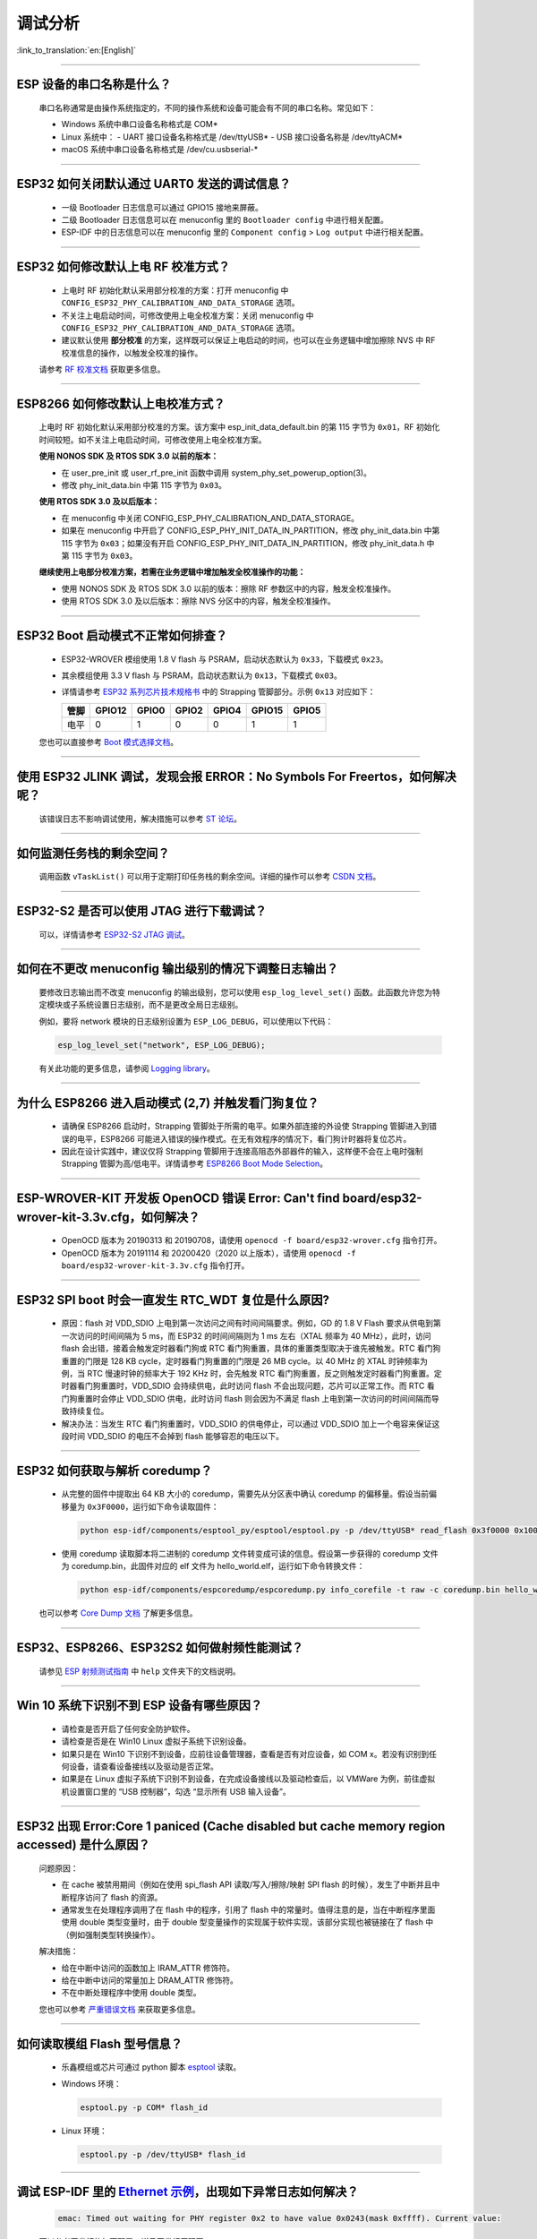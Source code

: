 调试分析
========

:link_to_translation:`en:[English]`

.. raw:: html

   <style>
   body {counter-reset: h2}
     h2 {counter-reset: h3}
     h2:before {counter-increment: h2; content: counter(h2) ". "}
     h3:before {counter-increment: h3; content: counter(h2) "." counter(h3) ". "}
     h2.nocount:before, h3.nocount:before, { content: ""; counter-increment: none }
   </style>

--------------

ESP 设备的串口名称是什么？
-----------------------------------------

  串口名称通常是由操作系统指定的，不同的操作系统和设备可能会有不同的串口名称。常见如下：

  - Windows 系统中串口设备名称格式是 COM*
  - Linux 系统中：
    - UART 接口设备名称格式是 /dev/ttyUSB*
    - USB 接口设备名称是 /dev/ttyACM*
  - macOS 系统中串口设备名称格式是 /dev/cu.usbserial-*

--------------

ESP32 如何关闭默认通过 UART0 发送的调试信息？
---------------------------------------------

  - 一级 Bootloader 日志信息可以通过 GPIO15 接地来屏蔽。
  - 二级 Bootloader 日志信息可以在 menuconfig 里的 ``Bootloader config`` 中进⾏相关配置。
  - ESP-IDF 中的日志信息可以在 menuconfig 里的 ``Component config`` > ``Log output`` 中进⾏相关配置。

--------------

ESP32 如何修改默认上电 RF 校准⽅式？
------------------------------------

  - 上电时 RF 初始化默认采⽤部分校准的⽅案：打开 menuconfig 中 ``CONFIG_ESP32_PHY_CALIBRATION_AND_DATA_STORAGE`` 选项。
  - 不关注上电启动时间，可修改使⽤上电全校准⽅案：关闭 menuconfig 中 ``CONFIG_ESP32_PHY_CALIBRATION_AND_DATA_STORAGE`` 选项。
  - 建议默认使用 **部分校准** 的方案，这样既可以保证上电启动的时间，也可以在业务逻辑中增加擦除 NVS 中 RF 校准信息的操作，以触发全校准的操作。

  请参考 `RF 校准文档 <https://docs.espressif.com/projects/esp-idf/en/v4.4.4/esp32/api-guides/RF_calibration.html>`__ 获取更多信息。

--------------

ESP8266 如何修改默认上电校准⽅式？
--------------------------------------

  上电时 RF 初始化默认采⽤部分校准的⽅案。该方案中 esp_init_data_default.bin 的第 115 字节为 ``0x01``，RF 初始化时间较短。如不关注上电启动时间，可修改使⽤上电全校准⽅案。

  **使⽤ NONOS SDK 及 RTOS SDK 3.0 以前的版本：**

  - 在 user_pre_init 或 user_rf_pre_init 函数中调⽤ system_phy_set_powerup_option(3)。
  - 修改 phy_init_data.bin 中第 115 字节为 ``0x03``。

  **使⽤ RTOS SDK 3.0 及以后版本：**

  - 在 menuconfig 中关闭 CONFIG_ESP_PHY_CALIBRATION_AND_DATA_STORAGE。
  - 如果在 menuconfig 中开启了 CONFIG_ESP_PHY_INIT_DATA_IN_PARTITION，修改 phy_init_data.bin 中第 115 字节为 ``0x03``；如果没有开启 CONFIG_ESP_PHY_INIT_DATA_IN_PARTITION，修改 phy_init_data.h 中第 115 字节为 ``0x03``。

  **继续使⽤上电部分校准⽅案，若需在业务逻辑中增加触发全校准操作的功能：**

  - 使⽤ NONOS SDK 及 RTOS SDK 3.0 以前的版本：擦除 RF 参数区中的内容，触发全校准操作。
  - 使⽤ RTOS SDK 3.0 及以后版本：擦除 NVS 分区中的内容，触发全校准操作。

--------------

ESP32 Boot 启动模式不正常如何排查？
-----------------------------------

  - ESP32-WROVER 模组使用 1.8 V flash 与 PSRAM，启动状态默认为 ``0x33``，下载模式 ``0x23``。
  - 其余模组使用 3.3 V flash 与 PSRAM，启动状态默认为 ``0x13``，下载模式 ``0x03``。
  - 详情请参考 `ESP32 系列芯片技术规格书 <https://www.espressif.com/sites/default/files/documentation/esp32_datasheet_cn.pdf>`_ 中的 Strapping 管脚部分。示例 ``0x13`` 对应如下：

    +--------+--------+-------+-------+-------+--------+-------+
    | 管脚   | GPIO12 | GPIO0 | GPIO2 | GPIO4 | GPIO15 | GPIO5 |
    +========+========+=======+=======+=======+========+=======+
    | 电平   |    0   |   1   |   0   |   0   |    1   |   1   |
    +--------+--------+-------+-------+-------+--------+-------+

  您也可以直接参考 `Boot 模式选择文档 <https://docs.espressif.com/projects/esptool/en/latest/esp32/advanced-topics/boot-mode-selection.html>`__。

--------------

使用 ESP32 JLINK 调试，发现会报 ERROR：No Symbols For Freertos，如何解决呢？
-----------------------------------------------------------------------------

  该错误日志不影响调试使用，解决措施可以参考 `ST 论坛 <https://community.st.com/s/question/0D50X0000BVp8RtSQJ/thread-awareness-debugging-in-freertos-stm32cubeide-110-has-a-bug-for-using-rtos-freertos-on-stlinkopenocd>`_。

--------------

如何监测任务栈的剩余空间？
--------------------------

  调用函数 ``vTaskList()`` 可以用于定期打印任务栈的剩余空间。详细的操作可以参考 `CSDN 文档 <https://blog.csdn.net/espressif/article/details/104719907>`_。

--------------

ESP32-S2 是否可以使用 JTAG 进行下载调试？
-----------------------------------------

  可以，详情请参考 `ESP32-S2 JTAG 调试 <https://docs.espressif.com/projects/esp-idf/zh_CN/latest/esp32s2/api-guides/jtag-debugging/>`_。

--------------

如何在不更改 menuconfig 输出级别的情况下调整日志输出？
-------------------------------------------------------

  要修改日志输出而不改变 menuconfig 的输出级别，您可以使用 ``esp_log_level_set()`` 函数。此函数允许您为特定模块或子系统设置日志级别，而不是更改全局日志级别。

  例如，要将 network 模块的日志级别设置为 ``ESP_LOG_DEBUG``，可以使用以下代码：

  .. code-block:: c

    esp_log_level_set("network", ESP_LOG_DEBUG);

  有关此功能的更多信息，请参阅 `Logging library <https://docs.espressif.com/projects/esp-idf/zh_CN/latest/esp32/api-reference/system/log.html>`_。

--------------

为什么 ESP8266 进⼊启动模式 (2,7) 并触发看⻔狗复位？
-----------------------------------------------------

  - 请确保 ESP8266 启动时，Strapping 管脚处于所需的电平。如果外部连接的外设使 Strapping 管脚进⼊到错误的电平，ESP8266 可能进⼊错误的操作模式。在⽆有效程序的情况下，看⻔狗计时器将复位芯⽚。
  - 因此在设计实践中，建议仅将 Strapping 管脚⽤于连接高阻态外部器件的输⼊，这样便不会在上电时强制 Strapping 管脚为高/低电平。详情请参考 `ESP8266 Boot Mode Selection <https://github.com/espressif/esptool/wiki/ESP8266-Boot-Mode-Selection>`_。

--------------

ESP-WROVER-KIT 开发板 OpenOCD 错误 Error: Can't find board/esp32-wrover-kit-3.3v.cfg，如何解决？
-----------------------------------------------------------------------------------------------------

  - OpenOCD 版本为 20190313 和 20190708，请使用 ``openocd -f board/esp32-wrover.cfg`` 指令打开。
  - OpenOCD 版本为 20191114 和 20200420（2020 以上版本），请使用 ``openocd -f board/esp32-wrover-kit-3.3v.cfg`` 指令打开。

--------------

ESP32 SPI boot 时会一直发生 RTC_WDT 复位是什么原因?
------------------------------------------------------------------------------------------------------

  - 原因：flash 对 VDD_SDIO 上电到第一次访问之间有时间间隔要求。例如，GD 的 1.8 V Flash 要求从供电到第一次访问的时间间隔为 5 ms，而 ESP32 的时间间隔则为 1 ms 左右（XTAL 频率为 40 MHz），此时，访问 flash 会出错，接着会触发定时器看门狗或 RTC 看门狗重置，具体的重置类型取决于谁先被触发。RTC 看门狗重置的门限是 128 KB cycle，定时器看门狗重置的门限是 26 MB cycle。以 40 MHz 的 XTAL 时钟频率为例，当 RTC 慢速时钟的频率大于 192 KHz 时，会先触发 RTC 看门狗重置，反之则触发定时器看门狗重置。定时器看门狗重置时，VDD_SDIO 会持续供电，此时访问 flash 不会出现问题，芯片可以正常工作。而 RTC 看门狗重置时会停止 VDD_SDIO 供电，此时访问 flash 则会因为不满足 flash 上电到第一次访问的时间间隔而导致持续复位。
  - 解决办法：当发生 RTC 看门狗重置时，VDD_SDIO 的供电停止，可以通过 VDD_SDIO 加上一个电容来保证这段时间 VDD_SDIO 的电压不会掉到 flash 能够容忍的电压以下。

--------------

ESP32 如何获取与解析 coredump？
-----------------------------------

  - 从完整的固件中提取出 64 KB 大小的 coredump，需要先从分区表中确认 coredump 的偏移量。假设当前偏移量为 ``0x3F0000``，运行如下命令读取固件：

    .. code-block:: text

      python esp-idf/components/esptool_py/esptool/esptool.py -p /dev/ttyUSB* read_flash 0x3f0000 0x10000  coredump.bin

  - 使用 coredump 读取脚本将二进制的 coredump 文件转变成可读的信息。假设第一步获得的 coredump 文件为 coredump.bin，此固件对应的 elf 文件为 hello_world.elf，运行如下命令转换文件：

    .. code-block:: text

      python esp-idf/components/espcoredump/espcoredump.py info_corefile -t raw -c coredump.bin hello_world.elf

  也可以参考 `Core Dump 文档 <https://docs.espressif.com/projects/esp-idf/en/v4.4.4/esp32/api-guides/core_dump.html>`__ 了解更多信息。

--------------

ESP32、ESP8266、ESP32S2 如何做射频性能测试？
-----------------------------------------------------------------

  请参见 `ESP 射频测试指南 <https://www.espressif.com/sites/default/files/tools/ESP_RF_Test_CN.zip>`_ 中 ``help`` 文件夹下的文档说明。

--------------

Win 10 系统下识别不到 ESP 设备有哪些原因？
----------------------------------------------------------------------------------------
  - 请检查是否开启了任何安全防护软件。
  - 请检查是否是在 Win10 Linux 虚拟子系统下识别设备。
  - 如果只是在 Win10 下识别不到设备，应前往设备管理器，查看是否有对应设备，如 COM x。若没有识别到任何设备，请查看设备接线以及驱动是否正常。
  - 如果是在 Linux 虚拟子系统下识别不到设备，在完成设备接线以及驱动检查后，以 VMWare 为例，前往虚拟机设置窗口里的 “USB 控制器”，勾选 “显示所有 USB 输入设备”。

--------------

ESP32 出现 Error:Core 1 paniced (Cache disabled but cache memory region accessed) 是什么原因？
----------------------------------------------------------------------------------------------------

  问题原因：

  - 在 cache 被禁用期间（例如在使用 spi_flash API 读取/写入/擦除/映射 SPI flash 的时候），发生了中断并且中断程序访问了 flash 的资源。
  - 通常发生在处理程序调用了在 flash 中的程序，引用了 flash 中的常量时。值得注意的是，当在中断程序里面使用 double 类型变量时，由于 double 型变量操作的实现属于软件实现，该部分实现也被链接在了 flash 中（例如强制类型转换操作）。

  解决措施：

  - 给在中断中访问的函数加上 IRAM_ATTR 修饰符。
  - 给在中断中访问的常量加上 DRAM_ATTR 修饰符。
  - 不在中断处理程序中使用 double 类型。

  您也可以参考 `严重错误文档 <https://docs.espressif.com/projects/esp-idf/zh_CN/latest/esp32/api-guides/fatal-errors.html#cache-err-msg>`__ 来获取更多信息。

--------------

如何读取模组 Flash 型号信息？
----------------------------------

  - 乐鑫模组或芯片可通过 python 脚本 `esptool <https://github.com/espressif/esptool>`_ 读取。
  - Windows 环境：

    .. code-block:: text

      esptool.py -p COM* flash_id

  - Linux 环境：

    .. code-block:: text

      esptool.py -p /dev/ttyUSB* flash_id


--------------

调试 ESP-IDF 里的 `Ethernet 示例 <https://github.com/espressif/esp-idf/tree/master/examples/ethernet>`__，出现如下异常日志如何解决？
--------------------------------------------------------------------------------------------------------------------------------------------------------------------------------------------------------------------------

  .. code-block:: text

    emac: Timed out waiting for PHY register 0x2 to have value 0x0243(mask 0xffff). Current value:

  可以参考开发板的如下配置，详见开发板原理图:

    - CONFIG_PHY_USE_POWER_PIN=y
    - CONFIG_PHY_POWER_PIN=5

---------------

使用 ESP32 时出现 “Brownout detector was triggered” 报错，原因是什么，如何解决？
--------------------------------------------------------------------------------------------------------------------------

  - ESP32 内置有掉电探测器，当其探测到芯片电压低于一定的预设阈值时，将重置芯片以防出现意外情况。
  - 该报错信息可能会在不同场景内出现，但根本原因都在于芯片的供电电压暂时或永久性地低于掉电阈值。可通过替换稳定的电源、USB 电缆，或在模组内增加电容来解决。
  - 对于使用电池供电的产品，可以检查一下上电时序，或者更换能提供大电流的电池，或者尝试增加电源的电容。
  - 除此之外，也可以通过配置重置掉电阈值，或禁用掉电探测功能。详细信息请参考 `config-esp32-brownout-det <https://docs.espressif.com/projects/esp-idf/zh_CN/latest/esp32/api-reference/kconfig.html#brownout-detector>`_。
  - 关于 ESP32 上电、复位时序说明，详见 `《ESP32 技术规格书》 <https://www.espressif.com/sites/default/files/documentation/esp32_datasheet_cn.pdf>`_。

---------------

ESP32 导入头文件 protocol_examples_common.h 后，为什么编译时提示找不到该文件?
--------------------------------------------------------------------------------------------------------------

  - 在工程下的 CMakeLists.txt 中添加语句 “set(EXTRA_COMPONENT_DIRS $ENV{IDF_PATH}/examples/common_components/protocol_examples_common)” 即可。
  - 您也可以参考 `构建系统文档 <https://docs.espressif.com/projects/esp-idf/zh_CN/latest/esp32/api-guides/build-system.html>`__ 来获取更多信息。

--------------

使用 ESP8266 NonOS v3.0 版本的 SDK，如下报错是什么原因？
------------------------------------------------------------------------

  .. code-block:: text

    E:M 536    E:M 1528

  以 E:M 开头的报错表示内存不足。

--------------

使用 flash_download_tool 给 ESP8266 模组烧录固件时，出现如下错误如何解决？
---------------------------------------------------------------------------------------------------------------------------------

  .. code-block:: text

    ESP8266 Chip efuse check error esp_check_mac_and_efuse

  - 原因：

    - 出现 ``efuse check error`` 说明芯片内部的 eFuse 参数区域遭到意外修改。eFuse 中通常存储着一些重要信息，比如芯片的配置以及 MAC 地址。如果 eFuse 损坏，将导致芯片不可用。
    - eFuse 损坏通常由过压或者静电导致。

  - 建议：

    - 检测电源部分上下电过程中的波动情况。
    - ESP32-C3/ESP32-C2 芯片的 eFuse 功能有所加强，后续可以考虑替换相关产品。
  
--------------

从 ESP-IDF v4.4 版本更新到 v5.0 以及以上版本，会报 `esp_log.h:265:27: error: format '%d' expects argument of type 'int', but argument 6 has type 'uint32_t' {aka 'long unsigned int'} [-Werror=format=]265 | #define LOG_COLOR(COLOR)  "\033[0;" COLOR "m"` 错误，如何解决？
---------------------------------------------------------------------------------------------------------------------------------------------------------------------------------------------------------------------------------------------------------------------------------------------------------------------------------

  - 这是乐鑫工具链更新导致的错误，具体原因和解决方法可参考 `迁移指南：从 4.4 迁移到 5.0 <https://docs.espressif.com/projects/esp-idf/zh_CN/latest/esp32/migration-guides/release-5.x/5.0/gcc.html#xtensa-int32-t-uint32-t>`__。
  - 如想有意忽视这个错误（不推荐），也可以在编译报错文件对应的 cmake 里添加 ``target_compile_options(${COMPONENT_LIB} PRIVATE -Wno-pointer-sign -Wno-format)``。

------------

ESP32 系列产品是否支持在 `边界扫描 <https://www.jtag.com/boundary-scan/>`_ 环境中使用 JTAG 功能？从哪里可以下载 BSDL 文件？
---------------------------------------------------------------------------------------------------------------------------------------------------------------------------------------------------------------------------

  由于硬件限制，目前 ESP32 系列产品都不支持边界扫描功能，因此不支持在边界扫描环境中使用 JTAG，也没有 BSDL 文件。
